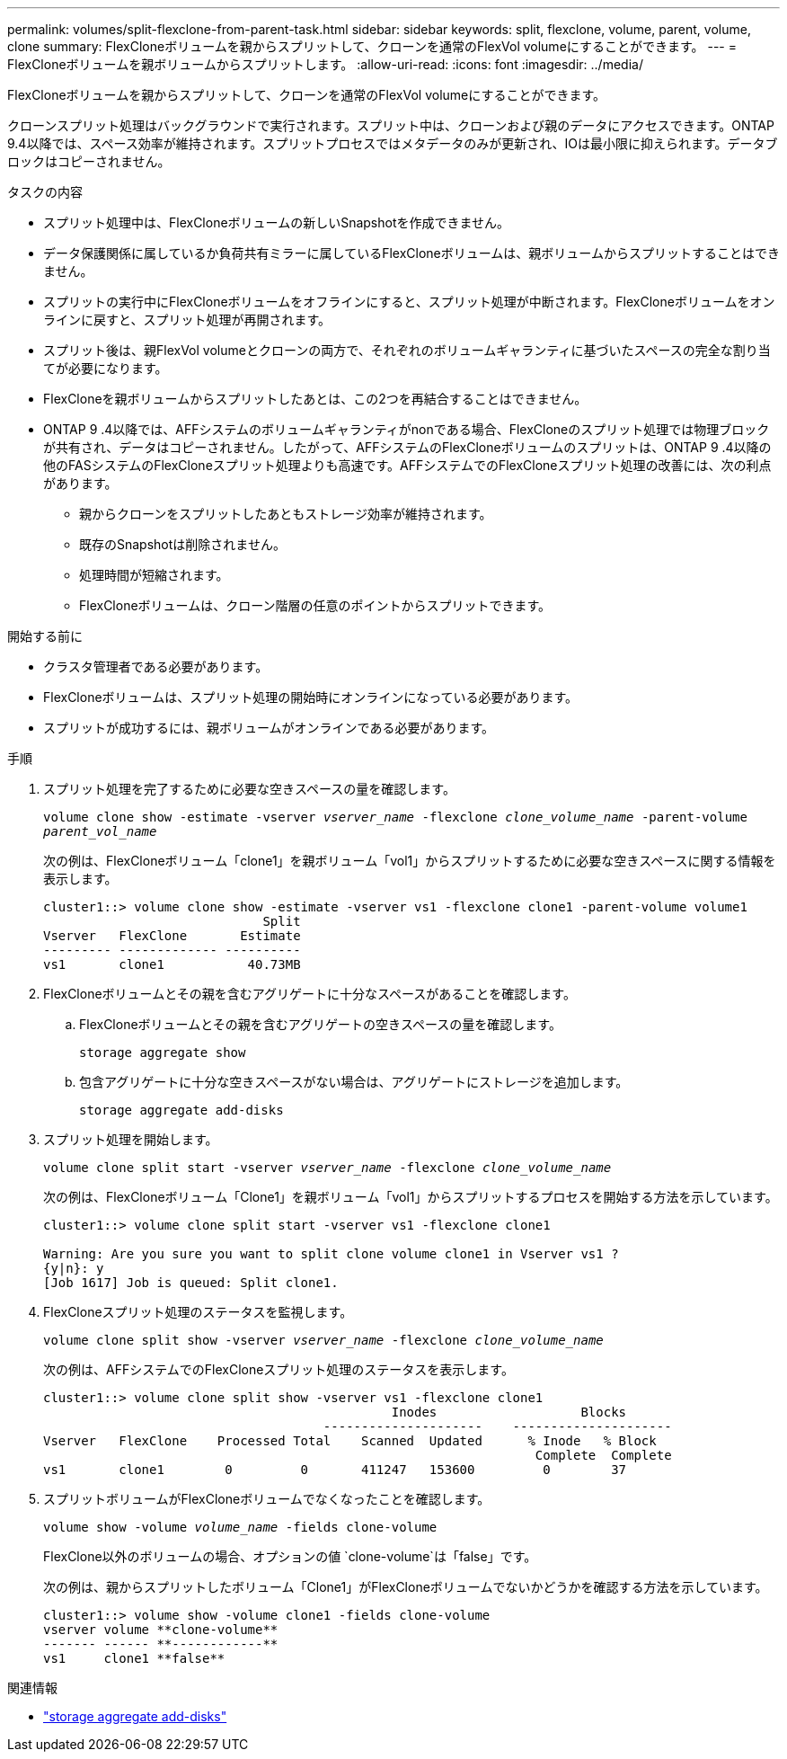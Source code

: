 ---
permalink: volumes/split-flexclone-from-parent-task.html 
sidebar: sidebar 
keywords: split, flexclone, volume, parent, volume, clone 
summary: FlexCloneボリュームを親からスプリットして、クローンを通常のFlexVol volumeにすることができます。 
---
= FlexCloneボリュームを親ボリュームからスプリットします。
:allow-uri-read: 
:icons: font
:imagesdir: ../media/


[role="lead"]
FlexCloneボリュームを親からスプリットして、クローンを通常のFlexVol volumeにすることができます。

クローンスプリット処理はバックグラウンドで実行されます。スプリット中は、クローンおよび親のデータにアクセスできます。ONTAP 9.4以降では、スペース効率が維持されます。スプリットプロセスではメタデータのみが更新され、IOは最小限に抑えられます。データブロックはコピーされません。

.タスクの内容
* スプリット処理中は、FlexCloneボリュームの新しいSnapshotを作成できません。
* データ保護関係に属しているか負荷共有ミラーに属しているFlexCloneボリュームは、親ボリュームからスプリットすることはできません。
* スプリットの実行中にFlexCloneボリュームをオフラインにすると、スプリット処理が中断されます。FlexCloneボリュームをオンラインに戻すと、スプリット処理が再開されます。
* スプリット後は、親FlexVol volumeとクローンの両方で、それぞれのボリュームギャランティに基づいたスペースの完全な割り当てが必要になります。
* FlexCloneを親ボリュームからスプリットしたあとは、この2つを再結合することはできません。
* ONTAP 9 .4以降では、AFFシステムのボリュームギャランティがnonである場合、FlexCloneのスプリット処理では物理ブロックが共有され、データはコピーされません。したがって、AFFシステムのFlexCloneボリュームのスプリットは、ONTAP 9 .4以降の他のFASシステムのFlexCloneスプリット処理よりも高速です。AFFシステムでのFlexCloneスプリット処理の改善には、次の利点があります。
+
** 親からクローンをスプリットしたあともストレージ効率が維持されます。
** 既存のSnapshotは削除されません。
** 処理時間が短縮されます。
** FlexCloneボリュームは、クローン階層の任意のポイントからスプリットできます。




.開始する前に
* クラスタ管理者である必要があります。
* FlexCloneボリュームは、スプリット処理の開始時にオンラインになっている必要があります。
* スプリットが成功するには、親ボリュームがオンラインである必要があります。


.手順
. スプリット処理を完了するために必要な空きスペースの量を確認します。
+
`volume clone show -estimate -vserver _vserver_name_ -flexclone _clone_volume_name_ -parent-volume _parent_vol_name_`

+
次の例は、FlexCloneボリューム「clone1」を親ボリューム「vol1」からスプリットするために必要な空きスペースに関する情報を表示します。

+
[listing]
----
cluster1::> volume clone show -estimate -vserver vs1 -flexclone clone1 -parent-volume volume1
                             Split
Vserver   FlexClone       Estimate
--------- ------------- ----------
vs1       clone1           40.73MB
----
. FlexCloneボリュームとその親を含むアグリゲートに十分なスペースがあることを確認します。
+
.. FlexCloneボリュームとその親を含むアグリゲートの空きスペースの量を確認します。
+
`storage aggregate show`

.. 包含アグリゲートに十分な空きスペースがない場合は、アグリゲートにストレージを追加します。
+
`storage aggregate add-disks`



. スプリット処理を開始します。
+
`volume clone split start -vserver _vserver_name_ -flexclone _clone_volume_name_`

+
次の例は、FlexCloneボリューム「Clone1」を親ボリューム「vol1」からスプリットするプロセスを開始する方法を示しています。

+
[listing]
----
cluster1::> volume clone split start -vserver vs1 -flexclone clone1

Warning: Are you sure you want to split clone volume clone1 in Vserver vs1 ?
{y|n}: y
[Job 1617] Job is queued: Split clone1.
----
. FlexCloneスプリット処理のステータスを監視します。
+
`volume clone split show -vserver _vserver_name_ -flexclone _clone_volume_name_`

+
次の例は、AFFシステムでのFlexCloneスプリット処理のステータスを表示します。

+
[listing]
----
cluster1::> volume clone split show -vserver vs1 -flexclone clone1
                                              Inodes                   Blocks
                                     ---------------------    ---------------------
Vserver   FlexClone    Processed Total    Scanned  Updated      % Inode   % Block
                                                                 Complete  Complete
vs1       clone1        0         0       411247   153600         0        37
----
. スプリットボリュームがFlexCloneボリュームでなくなったことを確認します。
+
`volume show -volume _volume_name_ -fields clone-volume`

+
FlexClone以外のボリュームの場合、オプションの値 `clone-volume`は「false」です。

+
次の例は、親からスプリットしたボリューム「Clone1」がFlexCloneボリュームでないかどうかを確認する方法を示しています。

+
[listing]
----
cluster1::> volume show -volume clone1 -fields clone-volume
vserver volume **clone-volume**
------- ------ **------------**
vs1     clone1 **false**
----


.関連情報
* link:https://docs.netapp.com/us-en/ontap-cli/storage-aggregate-add-disks.html["storage aggregate add-disks"^]

